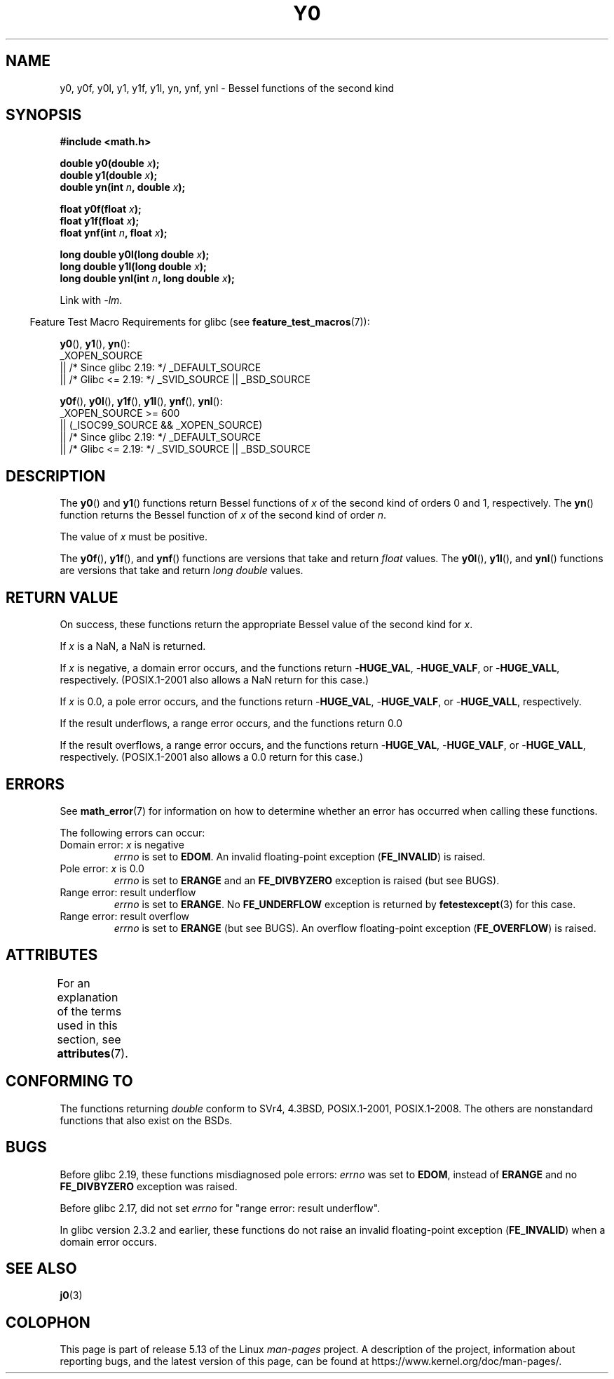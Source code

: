 .\" Copyright 1993 David Metcalfe (david@prism.jesus.co.uk)
.\" and Copyright 2008, Linux Foundation, written by Michael Kerrisk
.\"     <mtk.manpages@gmail.com>
.\"
.\" %%%LICENSE_START(VERBATIM)
.\" Permission is granted to make and distribute verbatim copies of this
.\" manual provided the copyright notice and this permission notice are
.\" preserved on all copies.
.\"
.\" Permission is granted to copy and distribute modified versions of this
.\" manual under the conditions for verbatim copying, provided that the
.\" entire resulting derived work is distributed under the terms of a
.\" permission notice identical to this one.
.\"
.\" Since the Linux kernel and libraries are constantly changing, this
.\" manual page may be incorrect or out-of-date.  The author(s) assume no
.\" responsibility for errors or omissions, or for damages resulting from
.\" the use of the information contained herein.  The author(s) may not
.\" have taken the same level of care in the production of this manual,
.\" which is licensed free of charge, as they might when working
.\" professionally.
.\"
.\" Formatted or processed versions of this manual, if unaccompanied by
.\" the source, must acknowledge the copyright and authors of this work.
.\" %%%LICENSE_END
.\"
.\" References consulted:
.\"     Linux libc source code
.\"     Lewine's _POSIX Programmer's Guide_ (O'Reilly & Associates, 1991)
.\"     386BSD man pages
.\" Modified Sat Jul 24 19:08:17 1993 by Rik Faith (faith@cs.unc.edu)
.\" Modified 2002-08-25, aeb
.\" Modified 2004-11-12 as per suggestion by Fabian Kreutz/AEB
.\" 2008-07-24, mtk, created this page, based on material from j0.3.
.\"
.TH Y0 3  2021-03-22 "" "Linux Programmer's Manual"
.SH NAME
y0, y0f, y0l, y1, y1f, y1l, yn, ynf, ynl \-
Bessel functions of the second kind
.SH SYNOPSIS
.nf
.B #include <math.h>
.PP
.BI "double y0(double " x );
.BI "double y1(double " x );
.BI "double yn(int " n ", double " x );
.PP
.BI "float y0f(float " x );
.BI "float y1f(float " x );
.BI "float ynf(int " n ", float " x );
.PP
.BI "long double y0l(long double " x );
.BI "long double y1l(long double " x );
.BI "long double ynl(int " n ", long double " x );
.fi
.PP
Link with \fI\-lm\fP.
.PP
.RS -4
Feature Test Macro Requirements for glibc (see
.BR feature_test_macros (7)):
.RE
.PP
.BR y0 (),
.BR y1 (),
.BR yn ():
.nf
    _XOPEN_SOURCE
        || /* Since glibc 2.19: */ _DEFAULT_SOURCE
        || /* Glibc <= 2.19: */ _SVID_SOURCE || _BSD_SOURCE
.fi
.PP
.BR y0f (),
.BR y0l (),
.BR y1f (),
.BR y1l (),
.BR ynf (),
.BR ynl ():
.nf
    _XOPEN_SOURCE >= 600
        || (_ISOC99_SOURCE && _XOPEN_SOURCE)
        || /* Since glibc 2.19: */ _DEFAULT_SOURCE
        || /* Glibc <= 2.19: */ _SVID_SOURCE || _BSD_SOURCE
.fi
.SH DESCRIPTION
The
.BR y0 ()
and
.BR y1 ()
functions return Bessel functions of
.I x
of the second kind of orders 0 and 1, respectively.
The
.BR yn ()
function
returns the Bessel function of
.I x
of the second kind of order
.IR n .
.PP
The value of
.I x
must be positive.
.PP
The
.BR y0f (),
.BR y1f (),
and
.BR ynf ()
functions are versions that take and return
.I float
values.
The
.BR y0l (),
.BR y1l (),
and
.BR ynl ()
functions are versions that take and return
.I "long double"
values.
.SH RETURN VALUE
On success, these functions return the appropriate
Bessel value of the second kind for
.IR x .
.PP
If
.I x
is a NaN, a NaN is returned.
.PP
If
.I x
is negative,
a domain error occurs,
and the functions return
.RB \- HUGE_VAL ,
.RB \- HUGE_VALF ,
or
.RB \- HUGE_VALL ,
respectively.
(POSIX.1-2001 also allows a NaN return for this case.)
.PP
If
.I x
is 0.0,
a pole error occurs,
and the functions return
.RB \- HUGE_VAL ,
.RB \- HUGE_VALF ,
or
.RB \- HUGE_VALL ,
respectively.
.PP
If the result underflows,
a range error occurs,
and the functions return 0.0
.PP
If the result overflows,
a range error occurs,
and the functions return
.RB \- HUGE_VAL ,
.RB \- HUGE_VALF ,
or
.RB \- HUGE_VALL ,
respectively.
(POSIX.1-2001 also allows a 0.0 return for this case.)
.SH ERRORS
See
.BR math_error (7)
for information on how to determine whether an error has occurred
when calling these functions.
.PP
The following errors can occur:
.TP
Domain error: \fIx\fP is negative
.I errno
is set to
.BR EDOM .
An invalid floating-point exception
.RB ( FE_INVALID )
is raised.
.TP
Pole error: \fIx\fP is 0.0
.\" Before POSIX.1-2001 TC2, this was (inconsistently) specified
.\" as a range error.
.I errno
is set to
.BR ERANGE
and an
.B FE_DIVBYZERO
exception is raised
(but see BUGS).
.TP
Range error: result underflow
.\" e.g., y0(1e33) on glibc 2.8/x86-32
.I errno
is set to
.BR ERANGE .
No
.B FE_UNDERFLOW
exception is returned by
.\" This is intended behavior
.\" See http://sources.redhat.com/bugzilla/show_bug.cgi?id=6806
.BR fetestexcept (3)
for this case.
.TP
Range error: result overflow
.\" e.g., yn(10, 1e-40) on glibc 2.8/x86-32
.I errno
is set to
.BR ERANGE
(but see BUGS).
An overflow floating-point exception
.RB ( FE_OVERFLOW )
is raised.
.SH ATTRIBUTES
For an explanation of the terms used in this section, see
.BR attributes (7).
.ad l
.nh
.TS
allbox;
lbx lb lb
l l l.
Interface	Attribute	Value
T{
.BR y0 (),
.BR y0f (),
.BR y0l ()
T}	Thread safety	MT-Safe
T{
.BR y1 (),
.BR y1f (),
.BR y1l ()
T}	Thread safety	MT-Safe
T{
.BR yn (),
.BR ynf (),
.BR ynl ()
T}	Thread safety	MT-Safe
.TE
.hy
.ad
.sp 1
.SH CONFORMING TO
The functions returning
.I double
conform to SVr4, 4.3BSD,
POSIX.1-2001, POSIX.1-2008.
The others are nonstandard functions that also exist on the BSDs.
.SH BUGS
Before glibc 2.19,
.\" http://sourceware.org/bugzilla/show_bug.cgi?id=6807
these functions misdiagnosed pole errors:
.I errno
was set to
.BR EDOM ,
instead of
.BR ERANGE
and no
.B FE_DIVBYZERO
exception was raised.
.PP
Before glibc 2.17,
.\" http://sources.redhat.com/bugzilla/show_bug.cgi?id=6808
did not set
.I errno
for "range error: result underflow".
.PP
In glibc version 2.3.2 and earlier,
.\" Actually, 2.3.2 is the earliest test result I have; so yet
.\" to confirm if this error occurs only in 2.3.2.
these functions do not raise an invalid floating-point exception
.RB ( FE_INVALID )
when a domain error occurs.
.SH SEE ALSO
.BR j0 (3)
.SH COLOPHON
This page is part of release 5.13 of the Linux
.I man-pages
project.
A description of the project,
information about reporting bugs,
and the latest version of this page,
can be found at
\%https://www.kernel.org/doc/man\-pages/.
